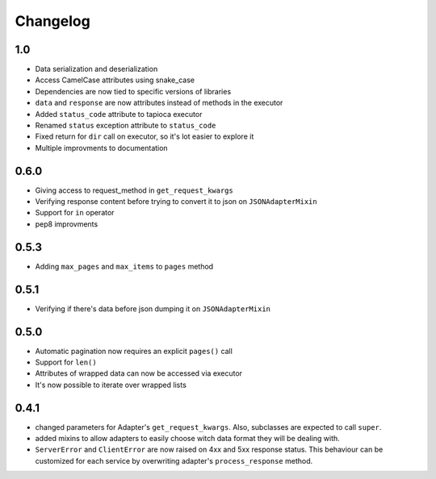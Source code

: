 =========
Changelog
=========

1.0
===
- Data serialization and deserialization
- Access CamelCase attributes using snake_case
- Dependencies are now tied to specific versions of libraries
- ``data`` and ``response`` are now attributes instead of methods in the executor
- Added ``status_code`` attribute to tapioca executor
- Renamed ``status`` exception attribute to ``status_code``
- Fixed return for ``dir`` call on executor, so it's lot easier to explore it
- Multiple improvments to documentation

0.6.0
=====
- Giving access to request_method in ``get_request_kwargs``
- Verifying response content before trying to convert it to json on ``JSONAdapterMixin``
- Support for ``in`` operator
- pep8 improvments

0.5.3
=====
- Adding ``max_pages`` and ``max_items`` to ``pages`` method

0.5.1
=====
- Verifying if there's data before json dumping it on ``JSONAdapterMixin``

0.5.0
=====
- Automatic pagination now requires an explicit ``pages()`` call
- Support for ``len()``
- Attributes of wrapped data can now be accessed via executor
- It's now possible to iterate over wrapped lists

0.4.1
=====
- changed parameters for Adapter's ``get_request_kwargs``. Also, subclasses are expected to call ``super``.
- added mixins to allow adapters to easily choose witch data format they will be dealing with.
- ``ServerError`` and ``ClientError`` are now raised on 4xx and 5xx response status. This behaviour can be customized for each service by overwriting adapter's ``process_response`` method.